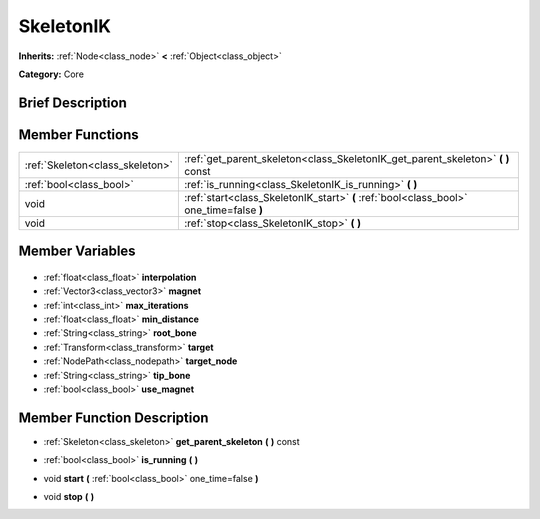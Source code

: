 .. Generated automatically by doc/tools/makerst.py in Godot's source tree.
.. DO NOT EDIT THIS FILE, but the SkeletonIK.xml source instead.
.. The source is found in doc/classes or modules/<name>/doc_classes.

.. _class_SkeletonIK:

SkeletonIK
==========

**Inherits:** :ref:`Node<class_node>` **<** :ref:`Object<class_object>`

**Category:** Core

Brief Description
-----------------



Member Functions
----------------

+----------------------------------+-----------------------------------------------------------------------------------------+
| :ref:`Skeleton<class_skeleton>`  | :ref:`get_parent_skeleton<class_SkeletonIK_get_parent_skeleton>` **(** **)** const      |
+----------------------------------+-----------------------------------------------------------------------------------------+
| :ref:`bool<class_bool>`          | :ref:`is_running<class_SkeletonIK_is_running>` **(** **)**                              |
+----------------------------------+-----------------------------------------------------------------------------------------+
| void                             | :ref:`start<class_SkeletonIK_start>` **(** :ref:`bool<class_bool>` one_time=false **)** |
+----------------------------------+-----------------------------------------------------------------------------------------+
| void                             | :ref:`stop<class_SkeletonIK_stop>` **(** **)**                                          |
+----------------------------------+-----------------------------------------------------------------------------------------+

Member Variables
----------------

  .. _class_SkeletonIK_interpolation:

- :ref:`float<class_float>` **interpolation**

  .. _class_SkeletonIK_magnet:

- :ref:`Vector3<class_vector3>` **magnet**

  .. _class_SkeletonIK_max_iterations:

- :ref:`int<class_int>` **max_iterations**

  .. _class_SkeletonIK_min_distance:

- :ref:`float<class_float>` **min_distance**

  .. _class_SkeletonIK_root_bone:

- :ref:`String<class_string>` **root_bone**

  .. _class_SkeletonIK_target:

- :ref:`Transform<class_transform>` **target**

  .. _class_SkeletonIK_target_node:

- :ref:`NodePath<class_nodepath>` **target_node**

  .. _class_SkeletonIK_tip_bone:

- :ref:`String<class_string>` **tip_bone**

  .. _class_SkeletonIK_use_magnet:

- :ref:`bool<class_bool>` **use_magnet**


Member Function Description
---------------------------

.. _class_SkeletonIK_get_parent_skeleton:

- :ref:`Skeleton<class_skeleton>` **get_parent_skeleton** **(** **)** const

.. _class_SkeletonIK_is_running:

- :ref:`bool<class_bool>` **is_running** **(** **)**

.. _class_SkeletonIK_start:

- void **start** **(** :ref:`bool<class_bool>` one_time=false **)**

.. _class_SkeletonIK_stop:

- void **stop** **(** **)**


